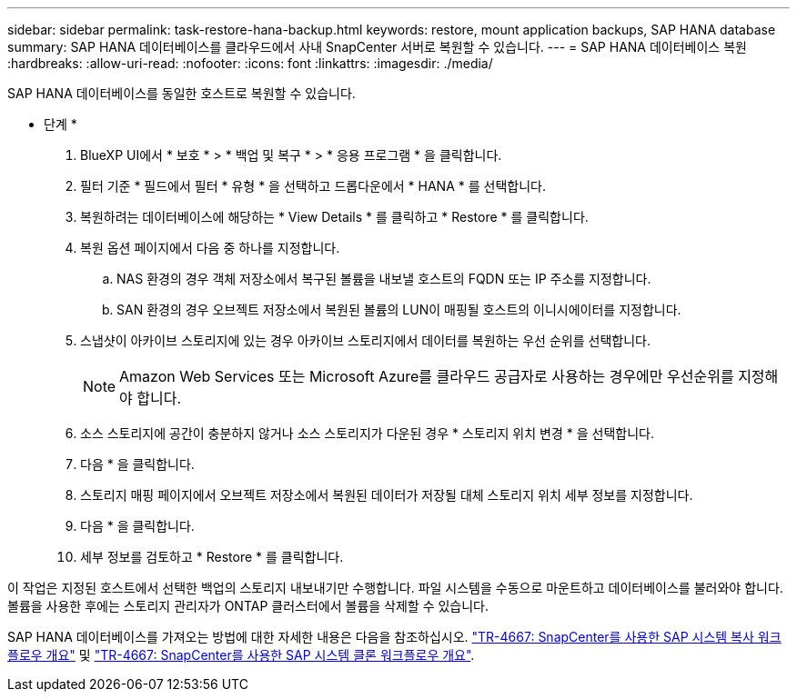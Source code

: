 ---
sidebar: sidebar 
permalink: task-restore-hana-backup.html 
keywords: restore, mount application backups, SAP HANA database 
summary: SAP HANA 데이터베이스를 클라우드에서 사내 SnapCenter 서버로 복원할 수 있습니다. 
---
= SAP HANA 데이터베이스 복원
:hardbreaks:
:allow-uri-read: 
:nofooter: 
:icons: font
:linkattrs: 
:imagesdir: ./media/


[role="lead"]
SAP HANA 데이터베이스를 동일한 호스트로 복원할 수 있습니다.

* 단계 *

. BlueXP UI에서 * 보호 * > * 백업 및 복구 * > * 응용 프로그램 * 을 클릭합니다.
. 필터 기준 * 필드에서 필터 * 유형 * 을 선택하고 드롭다운에서 * HANA * 를 선택합니다.
. 복원하려는 데이터베이스에 해당하는 * View Details * 를 클릭하고 * Restore * 를 클릭합니다.
. 복원 옵션 페이지에서 다음 중 하나를 지정합니다.
+
.. NAS 환경의 경우 객체 저장소에서 복구된 볼륨을 내보낼 호스트의 FQDN 또는 IP 주소를 지정합니다.
.. SAN 환경의 경우 오브젝트 저장소에서 복원된 볼륨의 LUN이 매핑될 호스트의 이니시에이터를 지정합니다.


. 스냅샷이 아카이브 스토리지에 있는 경우 아카이브 스토리지에서 데이터를 복원하는 우선 순위를 선택합니다.
+

NOTE: Amazon Web Services 또는 Microsoft Azure를 클라우드 공급자로 사용하는 경우에만 우선순위를 지정해야 합니다.

. 소스 스토리지에 공간이 충분하지 않거나 소스 스토리지가 다운된 경우 * 스토리지 위치 변경 * 을 선택합니다.
. 다음 * 을 클릭합니다.
. 스토리지 매핑 페이지에서 오브젝트 저장소에서 복원된 데이터가 저장될 대체 스토리지 위치 세부 정보를 지정합니다.
. 다음 * 을 클릭합니다.
. 세부 정보를 검토하고 * Restore * 를 클릭합니다.


이 작업은 지정된 호스트에서 선택한 백업의 스토리지 내보내기만 수행합니다. 파일 시스템을 수동으로 마운트하고 데이터베이스를 불러와야 합니다. 볼륨을 사용한 후에는 스토리지 관리자가 ONTAP 클러스터에서 볼륨을 삭제할 수 있습니다.

SAP HANA 데이터베이스를 가져오는 방법에 대한 자세한 내용은 다음을 참조하십시오. https://docs.netapp.com/us-en/netapp-solutions-sap/lifecycle/sc-copy-clone-overview-of-sap-system-copy-workflow-with-snapcenter.html["TR-4667: SnapCenter를 사용한 SAP 시스템 복사 워크플로우 개요"^] 및 https://docs.netapp.com/us-en/netapp-solutions-sap/lifecycle/sc-copy-clone-overview-of-sap-system-clone-workflow-with-snapcenter.html["TR-4667: SnapCenter를 사용한 SAP 시스템 클론 워크플로우 개요"^].
